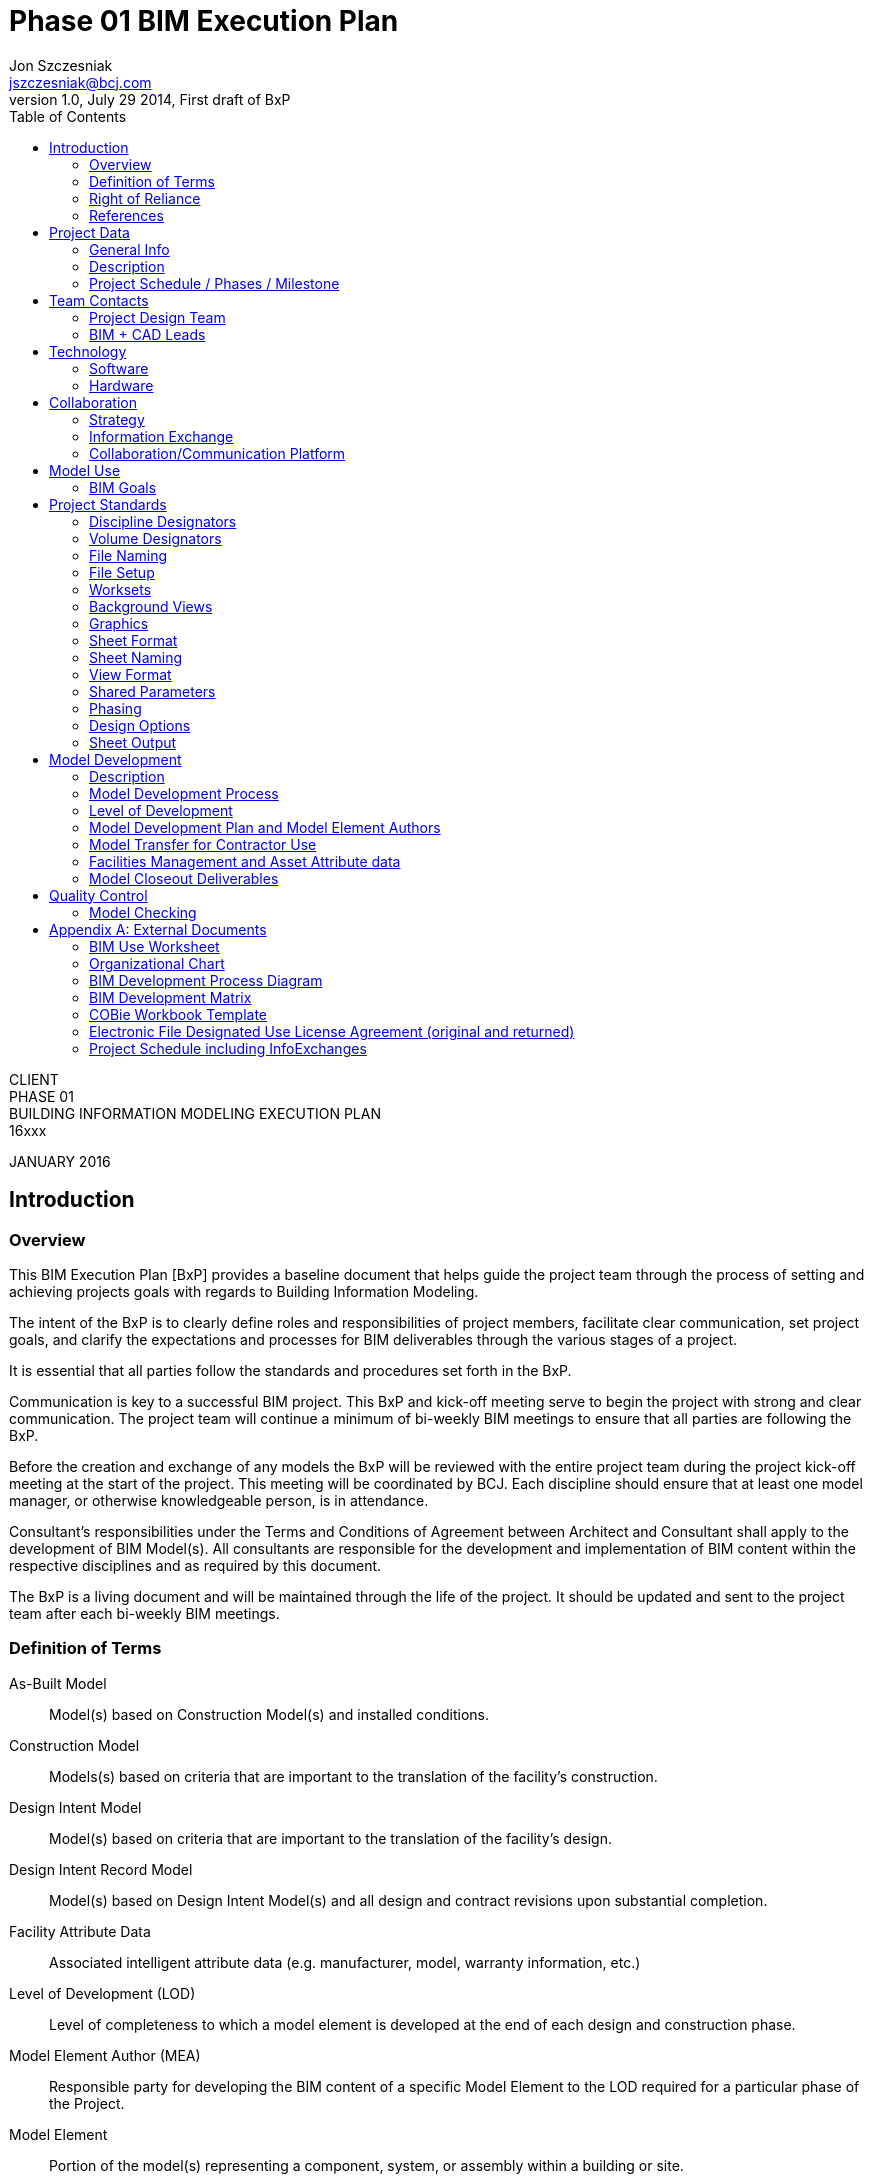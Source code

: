 = Phase 01 BIM Execution Plan
Jon Szczesniak <jszczesniak@bcj.com>
1.0, July 29 2014, First draft of BxP
:client: CLIENT
:project_name: PHASE 01
:bcj_project_number: 16xxx
:toc:
:icons: font

{client} +
{project_name} +
BUILDING INFORMATION MODELING EXECUTION PLAN +
{bcj_project_number}

JANUARY 2016

== Introduction
=== Overview
This BIM Execution Plan [BxP] provides a baseline document that helps guide the project team through the process of setting and achieving projects goals with regards to Building Information Modeling.

The intent of the BxP is to clearly define roles and responsibilities of project members, facilitate clear communication, set project goals, and clarify the expectations and processes for BIM deliverables through the various stages of a project.

It is essential that all parties follow the standards and procedures set forth in the BxP.

Communication is key to a successful BIM project. This BxP and kick-off meeting serve to begin the project with strong and clear communication. The project team will continue a minimum of bi-weekly BIM meetings to ensure that all parties are following the BxP.

Before the creation and exchange of any models the BxP will be reviewed with the entire project team during the project kick-off meeting at the start of the project. This meeting will be coordinated by BCJ. Each discipline should ensure that at least one model manager, or otherwise knowledgeable person, is in attendance.

Consultant’s responsibilities under the Terms and Conditions of Agreement between Architect and Consultant shall apply to the development of BIM Model(s). All consultants are responsible for the development and implementation of BIM content within the respective disciplines and as required by this document.

The BxP is a living document and will be maintained through the life of the project. It should be updated and sent to the project team after each bi-weekly BIM meetings.

[glossary]
=== Definition of Terms
[glossary]
As-Built Model::
Model(s) based on Construction Model(s) and installed conditions.

Construction Model::
Models(s) based on criteria that are important to the translation of the facility’s construction.

Design Intent Model::
Model(s) based on criteria that are important to the translation of the facility’s design.

Design Intent Record Model::
Model(s) based on Design Intent Model(s) and all design and contract revisions upon substantial completion.

Facility Attribute Data::
Associated intelligent attribute data (e.g. manufacturer, model, warranty information, etc.)

Level of Development (LOD)::
Level of completeness to which a model element is developed at the end of each design and construction phase.

Model Element Author (MEA)::
Responsible party for developing the BIM content of a specific Model Element to the LOD required for a particular phase of the Project.

Model Element::
Portion of the model(s) representing a component, system, or assembly within a building or site.

=== Right of Reliance
The Building Information Model produced by the project stakeholders associated with the Design Team will serve as the basis of design and is considered a Design Intent Model only.  The model prepared by the Design Team will be used by Contractor to prepare a Construction Model.  This Right of Reliance pertains to all models and applications associated with the model and associated applications.

The Construction Team may rely on the accuracy of the model(s) prepared by the Design Team in accordance with traditional Standard of Care provisions that apply and govern the design and construction of comparable buildings in two (2) - dimensional design formats and methods.

Conversely, the Design Team may rely on the accuracy of the model(s) prepared by the Construction Team in accordance with traditional Standard of Care provisions that apply and govern the preparation of shop drawings, fabrication drawings, sequencing and other instruments used to convey the means and methods under the control of Contractor, its subcontractors, consultants and other agents working on this project.

As mutually agreed by all parties including BCJ, Contractor and Client, nothing shall be construed by the content and/or preparation of the associated model(s) as a warranty or guarantee of accuracy and/or completeness by the Design Team.  Standard and traditional procedures for design, documentation, means and methods, shop drawing submittals, verification by the contractor, requests for information in question, etc. shall apply to the design, construction and construction administration of the project.

The construction manager, contractors and subcontractors shall be solely responsible for means and methods and the execution of the Design Intent Model through the execution, preparation and management of delegated design, the Construction Model(s), fabrication, installation and construction.

=== References
This BxP was written using many references these and others are listed below.

BIM Execution Planning Guide developed by CIC Research Group, The Pennsylvania State University. http://bim.psu.edu/
	BIM Project Execution Guide v2.1
	BIM Goal Use Analysis Worksheet
	Information Exchange Worksheet

AIA Document G202–2013, Project Building Information Modeling Protocol Form
 

== Project Data
=== General Info
Phase 1
Project # 15XXX
Client
Address
1020 Some Street
City, State 15222
[UPDATE THE ADDRESS – BUILDING 37?]
Client Project Number
YY-00-000

=== Description
Project Description
[CONFIRM AND UPDATE GSF and PARKING]

=== Project Schedule / Phases / Milestone
[Substitute for an item in the Appendix for the full project schedule, including Info Exchanges]

Project Phase	Estimate Start Date	Estimated Completion Date
Schematic Design	TBD	TBD
Design Development	TBD	TBD
Construction Documents	TBD	TBD


== Team Contacts
=== Project Design Team
The contacts provided below are those to be used as the day-to-day contacts and/or Project Managers for each discipline. If there is more than on PM or contact, provide their information and note any specific areas of control for clarity, see the Architecture group below as an example.
Architecture
Bohlin Cywinski Jackson, Project Manager
Rob Aumer | raumer@bcj.com | 412.765.3890

Bohlin Cywinski Jackson, Site
First Lastname | flastname@bcj.com | 000.000.0000
Structure, Mechanical, Electrical, Plumbing, Lighting, Acoustics, Code
MEP Company
First Lastname | flastname@bcj.com | 000.000.0000
Civil
STV
First Lastname | flastname@bcj.com | 000.000.0000
Fire Protection
FP Company
First Lastname | flastname@bcj.com | 000.000.0000
Landscape
First Lastname | flastname@bcj.com | 000.000.0000
Information Communication Technology
ICT Company
First Lastname | flastname@bcj.com | 000.000.0000
Audio Visual
Audio Visual Company
First Lastname | flastname@bcj.com | 000.000.0000
Envelope
Envelope Company
First Lastname | flastname@bcj.com | 000.000.0000
Parking Structure Architect
Envelope Company
First Lastname | flastname@bcj.com | 000.000.0000

=== BIM + CAD Leads
The contacts provided below are those actively managing the models and, in the case where the discipline does not use BIM, CAD documentation files for each discipline. This is to ensure we connect the right people and encourage communication. If there is more than one model manager provide their information and note any specific areas of control for clarity, see the Architecture group below as an example.
Architecture
Bohlin Cywinski Jackson, BIM Manager
First Lastname | flastname@bcj.com | 000.000.0000
Structure
First Lastname | flastname@bcj.com | 000.000.0000
MEP
First Lastname | flastname@bcj.com | 000.000.0000
Civil
STV
First Lastname | flastname@bcj.com | 000.000.0000
Fire Protection
FP Company
First Lastname | flastname@bcj.com | 000.000.0000
Landscape
First Lastname | flastname@bcj.com | 000.000.0000
Information Communication Technology
ICT Company
First Lastname | flastname@bcj.com | 000.000.0000
Audio Visual
Audio Visual Company
First Lastname | flastname@bcj.com | 000.000.0000
Envelope
Envelope Company
First Lastname | flastname@bcj.com | 000.000.0000
Parking Structure Architect
Parking Structure Company
First Lastname | flastname@bcj.com | 000.000.0000


== Technology
=== Software
The project will be documented using Autodesk Revit. Below is a list of the disciplines on the project team and what software they will be using.

Architecture	Revit
Parking Structure Architect	Revit
Civil	[Civil 3D]
Landscape	[AutoCAD]
Structure 	Revit
Mechanical	Revit
Electrical	Revit
Plumbing	Revit
Fire Protection	Revit
Information Communication Technology	[???]
Audio Visual	[???]
Envelope	[???]
Lighting	[???]
Acoustics	[???]
Version & Updating
All disciplines will start with the most current version of their respective software. For Autodesk software (AutoCAD, Civil3D, Revit, Navisworks, etc) the current version of which is 2016.

As Autodesk generally updates their software in June of each year, all updates to the software will be coordinated by BCJ. All Service Releases will be installed as they come out. The project team will switch to the newest version of Revit within 1 month of the release of the Service Release of that version (e.g. Revit 2015 SR 1). Upgrades should be coordinated with a project’s schedule and ideally would occur directly after a major milestone. These version updates and service releases will be coordinated with each consultant’s BIM lead and project manager in advance of the team adoption to minimize any impact to the overall project schedule.
Plugins
List any Plugins or Add-ons to your software that may be used to supplement your workflow. If applicable note what function the plugin will perform.
Bohlin Cywinski Jackson
Worksharing Monitor for Autodesk Revit	Interoffice monitoring of central file access
Dynamo for Revit			Data manipulation and workflow optimization
COBie extension			Data extraction to COBie formatted workbooks
Ideate BIMlink			Data extraction and linking to Excel
BCFier				Creation, Editing and Management of BCF files for team coordination

=== Hardware
Each company is required to provide their team with hardware that meets the system requirements as defined by Autodesk. Links are provided to Autodesk’s webpage below.

Revit hardware must meet the Performance configuration listed here:
System requirements for Autodesk Revit 2015
System requirements for Autodesk Revit 2016
It is recommended that Mac users access Revit via Bootcamp

AutoCAD hardware must meet the highest configuration recommended
System requirements for Autodesk AutoCAD 2015


== Collaboration
=== Strategy
The project will be developed in distinct volumes:
Volume 01 – Site
Volume 02 – Parking Structure & CUP
Volume 03 – Plinth
Volume 04 – Tower 01 - North
Volume 05 – Tower 02 - Sourth

Each volume of the project will be developed by unique teams made up of the same set of consultants. BCJ will have oversight on all volumes of the project acting as the Design Architect, but only intends to lead as the Architect of Record for the Plinth and two Towers. A master plan document will be used at the end of schematic design to coordinate the respective volumes.

Since each volume will be developed along its own schedule, it is recommended that each unique project team clearly define the specific dates of meetings and information exchanges. The following section should be used as a guideline to assist in planning this schedule.
05.2	Meetings
The following table lists team meetings. These meetings are specific to the project’s BIM uses and goals.

Meeting Type	Stage	Frequency	Participants	Location
BIM Kick-Off	Project Start	One-Time	Design Team + UA + GC/CM
TBD

BIM Execution Review	SD-CD	Bi-Monthly
Design Team
TBD

Design Coordination	SD-CD	Weekly	Design Team 	TBD
Construction Progress
Additional BIM Meetings

All appropriate Client Facilities Management & Operations personnel and partners will be included in BIM kick-off meeting, as well as all major milestone conflict meetings (as outlined in the Quality Control Schedule below). Attendance at additional conflict meeting and Design Coordination meetings is at the discretion of Client personnel and their model managers.

=== Information Exchange
The team will be exchanging information on a staggered bi-weekly basis. The Architecture model(s) will be provided one week and the remaining disciplines’ models/files will be exchanged the following week.

Additionally, each discipline will exchange a working .pdf set of drawings with their model. There are instances where elements of the project will not be modeled, but will be documented in two-dimensions only. By publishing a progress .pdf set of drawings with the model, we are ensuring that other members of the design team have the information necessary to fully coordinate the two scopes of work. The .pdf should at the minimum be the plans of the project, but may also include any other portions of the project that have been modified or progressed since the previous version of model was issued.

All files will be uploaded to Dropbox by 5:00pm EST each Friday
Dropbox Information
Address:
User:
Pass:
[UPDATE THIS INFORMATION WHEN WE ESTABLISH THIS DROPBOX FOLDER]

Each discipline will have its own folder to upload models. All models and files should be exchanged via Dropbox transferring files by email attachment should be avoided.

Prior to uploading a Revit file to the project FTP site, verify that your worksets have been managed according to section Error! Reference source not found.. Additionally, Audit the model, and Detach from Central so that there are no dependency issues when posting to the FTP site. Finally, Purge the unused families to reduce the overall file size.


Information Exchange	Sender	Receiver	Freq.	Date	File Type
Design Authoring & 3D Coordination	A	S,M,E,P,C,LA	Bi-Weekly	[MM-DD-YY]	.rvt
.dwg
.pdf
	S,M,E,P	A	Bi-Weekly	[MM-DD-YY]	.rvt
.pdf
	C,LA		Bi-Weekly	[MM-DD-YY]	.dwg
.pdf

=== Collaboration/Communication Platform
Internally, the BCJ team will be using Slack with integrated Screen Hero for communication and screen sharing for day-to-day communication.

Externally, BCJ will be the owners of a Bluebeam Studio session to be used for redline mark-up and sharing between disciplines as well as between portions of the project. For additional information on Bluebeam, see this link.
Bluebeam Studio Information
Session Use
Session ID:
Session URL:
[UPDATE THIS INFORMATION WHEN WE ESTABLISH A BLUEBEAM STUDIO SESSION]

For modeling collaboration, there will likely be a multitude of software used. The options should be discussed within each unique project as selected based on that team’s knowledge base. For larger coordination efforts (by level, or at major milestones) teams should be using Navisworks to check for hard and soft collisions between trades. For smaller coordination efforts (specific design instances or tracking issues in meetings) BCFier should be used and transferred between consultants.

Additionally, unique teams to the project may opt to use other software to track modeling collision efforts such as Solibri, Tekla, A360 or other.


== Model Use
=== BIM Goals
The Building Information Modeling will be used on this project for the following goals. All models should be developed in a way that ensures these goals are achieved.  The BIM model(s) being developed by the design teams will be developed with the highlighted goals in mind.  The BIM model will also be developed to allow the construction manager team and campus operations team to reference the design BIM model as a guide and to develop their own internal BIM models.
[Use Appendix A – BIM Use Analysis Worksheet to determine appropriate uses of the model]

Planning	Design	Construction	Operation
Programming	Design Authoring	Site Utilization Planning	Building Maintenance
Site Analysis	Design Review	Construction Systems	System Analysis
	3D Coordination	3D Coordination	Asset Management
	Structural Analysis	Digital Fabrication	Space Management
	Lighting Analysis	3D Control & Planning	Disaster Planning
	Energy Analysis	Record Modeling	Record Modeling
	Mechanical Analysis
	Other Eng. Analysis
	Sustainability Analysis
	Code Evaluation

Phase Planning (4D)	Phase Planning (4D)	Phase Planning (4D)	Phase Planning (4D)
Cost Estimation	Cost Estimation	Cost Estimation	Cost Estimation
Existing Conditions	Existing Conditions	Existing Conditions	Existing Conditions


== Project Standards
=== Discipline Designators
The following is a subset of the full Discipline Designator table listed in section Sheet Naming. The items noted in this section are to be used as prefixes for both file naming as described below, as well as for correspondence and archiving of the project.

Designator	Discipline
V	Survey/Mapping
B	Geotechnical
C	Civil
LA	Landscape
S	Structural
A	Architectural
I	Interiors
F	Fire Protection
P	Plumbing
M	Mechanical
E	Electrical
W	Distributed Energy
T	Telecommunications
LI	Lighting
AC	Acoustics
IT	Information Communication Technology
AV	Audio / Visual
EV	Envelope

=== Volume Designators
The following acronyms will be used to identify the various volumes of the building in accordance with section 05.1 Strategy.

Designator	Volume
MP	Master Plan
SE	Site
PK	Parking
CP	C.U.P.
PL	Plinth
TN	Tower 01 – North
TS	Tower 02 – South

=== File Naming
Revit models, and CAD files, will follow the naming convention:

Volume Designator-Discipline Designator - Description (if applicable)

For example PL-A – Shell.rvt would indicate the Architectural Shell model for the Plinth volume. The description designator is only necessary where there are multiple models from a trade, ie; Shell and Core, Interiors, Furniture, etc.

// [DISCUSS THE NEED FOR ADDING A DATE WITH THE TEAM]

=== File Setup
The project location, level, and initial structural grid will be established by BCJ for the initial model exchange.

The project survey point will be identical for all Volumes of the Project. It is located at [Description][indicated with a red dot in the image below].
The coordinates of the survey point are as follows:
N: XXX’
E: XXX’
EL: XXX.XX’

Project base point will be located at intersection of grid A/1 [location of monument or existing structure with an established survey point indicated on current survey] [secondary geodesic survey marker or property line coordinate indicated on current survey][indicated with a blue dot in the image below]. The PBP may be unique for each Volume of the project. If unique points are uses, they must be explicitly noted in this section.

All files will be linked by shared coordinates. Once linked, each model should “Acquire Shared Coordinates” from the Architectural model distributed during the initial model exchange.

=== Worksets
Default Worksets
The following Worksets will be standard for each model:

+Coordination
Shared Levels & Grids
X-R-Site

The +Coordination workset contains model elements that are contained in more than one model for the expressed purpose of coordination between disciplines. In particular, model elements that will change Model Element Author during the design process as indicated in the Model Development Matrix are likely to be included on this workset (i.e. light fixtures, plumbing fixtures, floor drains, structural walls\floors, et cetera).

Shared Levels & Grids will contain the levels and grids. Consultants should copy-monitor the levels and grids from the XX_A model, where XX is the volume designator as noted above. The Architectural model is the only model that contains non-Copy/Monitored grids and levels.

X-R-Site will host the XX-V model that contains the survey and topography. Modifications to the groundscape will need to be coordinated between the Landscape, Civil and Architectural scopes of work.
Link Worksets
There will also be a workset for each linked model, they should follow the nomenclature: X-R-[Name]. The first X is for External Reference, the second letter R is for Revit as these should be Revit models.

X-R-Architectural
X-R-Structural
X-R-Mechanical
X-R-Electrical
X-R-Plumbing
X-R-Fire Protection

Any major linked DWGs should follow the nomenclature: X-C-[Description]. The first X is for External Reference, the second letter C is CAD.

X-C-Survey
X-C-Existing Plans
X-C-Landscape
Workset Prefixes
To facilitate coordination and view control each discipline should use unique identifiers for each workset[s].

Each discipline should add the prefix to the workset that coincides with the Discipline Designator as defined in Sheet Naming.

Examples
Architecture	A-
A-Code Analysis
A-Entourage
A-Furniture
A-Interior
A-Shell and Core
Electrical	E-
Mechanical	M-
Plumbing	P-
Structure	S-

=== Background Views
Architectural backgrounds shall be derived from the following views within the Architectural model[s]:

	Floor Plans:
Floor Plan: LEVEL XX FLOOR PLAN

	Reflected Ceiling Plans:
Reflected Ceiling Plan: LEVEL XX REFLECTED CEILING PLAN

=== Graphics
All text should be Arial. General notes will be Arial 3/32”. BCJ will provide the project title block, view titles, and text styles for notes and schedules.

=== Sheet Format
The project sheet size will be Arch E1 (30” x 42”)

=== Sheet Naming
Sheet naming convention follows the format AA###x where the first two letters designate the discipline. The first number designates the Sheet. The second and third numbers are used for the sheet sequence.  Where necessary a letter suffix [a,b,c,..] will be used to designate enlarged plans.

AA###x
Discipline Designator

Designator	Discipline
G	General
H	Hazardous Materials
V	Survey/Mapping
B	Geotechnical
C	Civil
L	Landscape
S	Structural
A	Architectural
I	Interiors
Q	Equipment
F	Fire Protection
P	Plumbing
D	Process
M	Mechanical
E	Electrical
W	Distributed Energy
T	Telecommunications
R	Resource
X	Other Disciplines
Z	Contractor/Shop Drawings
O	Operations
	AA###x
Discipline Modifier

Modifier	Discipline
A	-	Architecture
	D	Demo
	S	Site
	P	Plinth
	G	Parking Garage Structure
	T	Office Tower



AA###x
Sheet Series

Designator	Sheet Type
0	General
1	Plans
2	Elevations
3	Sections
4	Enlarged Plans
5	Details
6	Vertical Circulation
7	Interior Elevations
8	Reflected Ceiling Plans
9	Schedules

	AA###x
Sequence

The last numbers are for sequencing the sheets. The sequence should match between sheet types where possible.

For example:
AT102a-Office Tower Second Floor Plan Area A
AP801a-Plinth First Floor RCP Area A

=== View Format
BCJ will provide view titles to consultants.

Views are arranged and numbered starting at the lower right side of the sheet and moving first to the top of the sheet then to the left. This ensures that drawings stay as far away from the bound edge as possible.

=== Shared Parameters
A shared parameters file will be provided by BCJ for transferring project specific parameters. Consultants should import the required shared parameters into their project at the direction of BCJ.  Shared parameters will be needed to schedule and any unique parameters on elements in more than one model.  The list below is provided to illustrate this setup.


Name	Description	Type	Example	Type/Inst	Categories
Schematic Design	SD Issuance	Text	12/31/2015	Type	Sheets
Design Development	DD Issuance	Text	12/31/2015	Type	Sheets
Construction Documents	CD Issuance	Text	12/31/2015	Type	Sheets
Addendum 01
Addendum Issuance
Text
12/31/2015
Type
Sheets

Sheet Group	To group sheets in sheet list	Integer	01	Type	Sheets

Door Type	Door type identifier	Text	F, DF, FG	Type	Doors
Door Material	Door material	Text	WD, HM	Type	Doors
Door Finish	Door finish	Text	WD1, P2	Inst	Doors
Frame Type	Frame type	Text	F1	Type	Doors, Windows
Frame Material	Frame material	Text	WD, HM	Type	Doors, Windows
Frame Finish	Frame finish	Text	WD1, P2	Inst	Doors, Windows
Jamb Detail	Jamb detail	Text	16/A5.03	Type	Doors, Windows
Head Detail	Head detail	Text	16/A5.03	Type	Doors, Windows
Sill Detail	Sill detail	Text	16/A5.03	Inst	Doors, Windows

=== Phasing
[CONFIRM – THIS MAY NEED TO INCLUDE MP PHASES AND SUB PHASES (I.E. PHASE 1A, 1B, 1C, ETC]
Description of phasing condition.

Existing			Description
New Construction		Description

=== Design Options
Design Options are an integral part of the design process, but should be eliminated from the model as soon as their study in the project has been complete. When used, the author of the Design Option should clearly name both the Option Set as well as the Options within the set so that they can be understood and toggled via Visibility Graphics efficiently.

The only Design Options that may remain in the design model indefinitely are those in which various arrangements are all equally likely to occur in the model; furniture layouts in an auditorium for instance. In these occurrences, it’s very important to clearly name the Option Set as well as the room or space to which the option set belongs.

=== Sheet Output
Sheet output from the BIM or other CAD software will be in .PDF format.  PDFs will orient sheets in landscape view.  Each sheet will be an individual .PDF file as to expedite creating a compiled PDF with bookmarks.  The file name for each sheet will follow the logic of sheet naming organization outlined in section File Naming :

[DisicplineDesignator][DisciplineModifier][SheetType#][Sequence#][enlargement suffix]-[SHEET-TITLE-CAPS-DASHES-NO-SPACES][YY_MMDDYYMMDD]
eg: AP801a-PL-FIRST-FLOOR-RCP-AREA-A_16_0123

ADD DATE IF REQUIRED – DISCUSS WITH TEAM


== Model Development
=== Description
 [If a separate contract exists, like AIA G202 it will take precedent over this section, make sure they are in concert with one another, or add one note to this section pointing to the contract]

=== Model Development Process
The following process is defined for the Record Model and the As-Built Model. Specific details to be confirmed by the project team:
•	BCJ and their consultants are responsible for the Design Intent Models. Contractor and their subcontractors are responsible for the As-Built Models.
•	BCJ will provide the coordinated Design Intent Record Models to Client at the conclusion of each major project phase. Client will then provide Contractor these models to be used for design coordination in collaboration with the Design Team and to be used as a reference for the creation of the initial Construction Model(s).
•	Contractor and their subcontractors will update the Construction Model with all as-built conditions and facility attribute data to form the As-Built Model deliverable back to Client.
•	See BIM Development Process Diagram for a diagram of the proposed workflow.

=== Level of Development
It is unfeasible to expect that all elements of the project will be modeled in detail in the Design Record Intent model. As a rudimentary rule of thumb, it should be expected that any elements that would traditionally be printed in a 1/8” = 1’-0” drawing would should up in the model at the appropriate time. Additional information regarding LOD and element geometry vs data can be found in the BIM Development Matrix.

Level of Development (LOD) is the level of completeness to which a model element is developed at the end of each project phase. Refer to the Model Development Plan & MEA for more details.

LOD 100:	Schematic Design; overall building massing; whole building analysis (volume, orientation, square footage costs)
LOD 200:	Design Development; generalized systems/assemblies (approximate quantities, size, shape, location, orientation); selected system performance analysis
LOD 300:	Construction Documentation; generation of traditional CD's; analysis and simulation of detailed elements/systems;
Coordinate with CM to determine what they will need from the level 300 model to help them facilitate subsequent models

=== Model Development Plan and Model Element Authors
This section is used to guide the project team in how to develop the model in order to achieve and accommodate the Model Uses and BIM Goals for the project defined in Model Use.

The Model development plan will be used to audit the BIM progress and coordinate the project team’s efforts throughout the project. This will be reviewed during the BIM Execution Review meetings described in Collaboration.

See appendix for the BIM Development Matrix for a full matrix of the Development Plan and MEA for the project. As this is a working document, these values and responsibilities will be refined throughout the project’s lifespan and will be discussed regularly.

=== Model Transfer for Contractor Use
It is BCJ’s policy that any BIM be transferred to the Contractor via the Owner. To that end, when a model is delivered for use by the Contractor, our policy also stipulates that we only deliver the geometry and associated data to that geometry. All other model elements are removed from the file. The preferred method of delivery is via an IFC4 file.

Additional information on model transfer for Owner and Contract use can be found in both the Right of Reliance section of this document as well as the Electronic File Designated Use License Agreement in the Appendix.

=== Facilities Management and Asset Attribute data
[It is assumed that UA will want a dataset of asset attributes at closeout for some type of integrated facilities management program. As of now, those final deliverables are unknown. This should be discussed at or before the BIM kickoff meeting to see what deliverables and/or standards should be anticipated during the Design phase as well as those anticipated from the Construction phase. For instances, some FM software will prepend an room name with the level it’s on but this data can only be an numeric value, therefore we’d have to name our levels differently for the FM data downstream.]

=== Model Closeout Deliverables
Team Members	Deliverable	Format
Design Team Project Closeout	Design Intent Record Model	.ifc format (Version 4)
	Record Document Digital Drawings	.pdf format
	Record Document Hard copy Drawings	3 sets

Contractor Project Closeout	Scanned Field Set Drawings – As-Builts	.tif format
	O&M Manuals	paper / .pdf / .xls format
	As-Built COBie Construction (worksheets 11, 14-28)	.xls format
	As Built FM / Coordination models	Their native format.


== Quality Control
=== Model Checking
Description
Types

Abbrev	Check Type	Definition
VC	Visual Check	Ensure there are no unintended model components and the design intent has been followed. Audit and purge models.
IC	Interference Check	Detect problems in the model where two building components are clashing
SC	Standards Check	Ensure that the BIM standard has been followed.
MI	Model Integrity Check	QC validation to ensure required meta-data, component categories and project compliant components are correct
Schedule

Check	Models	Responsible Parties	Software	Schedule
VC	A, M, E, P	Model Author(s)	Revit	Each major milestone at 50% and 100%.
SC	A, M, E, P	Model Author(s)	Revit
	This should be done continuously, but will be officially reviewed at the BIM Execution Meetings. See Meetings.

MI	A, M, E, P	Model Author(s)	Revit	100% DD, 90% CD
IC	A, S	Architecture	Revit
Navisworks	100%DD, 50% CD, 90% CD
IC	A, M	Architecture	Revit
Navisworks	100%DD, 50% CD, 90% CD
IC	S, M	Structure	Revit
Navisworks	100%DD, 50% CD, 90% CD
IC	S, P	Structure	Revit
Navisworks	100%DD, 50% CD, 90% CD
IC	S, M, P	Structure	Revit
Navisworks	100%DD, 50% CD, 90% CD


FP
P						MEP
E					MEP	MEP
M				MEP	MEP	MEP
S			S	S	S	S
A		A	A	A	A	A
	A	S	M	E	P	FP

The chart to the left identifies the IC checks to be completed during the project. Unless decided otherwise, official checks will take place in either Revit or Navisworks at: 100% DD, 50% CD, and 90% CD. A report will be exported from the software and distributed to the team as a record of the IC.

The party responsible for the IC check is shown at the intersection of the trades.

[appendix]
== External Documents
=== BIM Use Worksheet
=== Organizational Chart
=== BIM Development Process Diagram
=== BIM Development Matrix
=== COBie Workbook Template
=== Electronic File Designated Use License Agreement (original and returned)
=== Project Schedule including InfoExchanges
